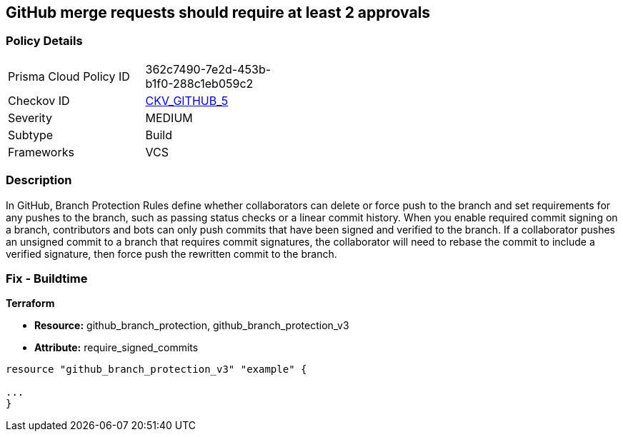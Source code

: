 == GitHub merge requests should require at least 2 approvals


=== Policy Details 

[width=45%]
[cols="1,1"]
|=== 
|Prisma Cloud Policy ID 
| 362c7490-7e2d-453b-b1f0-288c1eb059c2

|Checkov ID 
| https://github.com/bridgecrewio/checkov/tree/master/checkov/github/checks/disallow_force_pushes.py[CKV_GITHUB_5]

|Severity
|MEDIUM

|Subtype
|Build

|Frameworks
|VCS

|=== 



=== Description 


In GitHub, Branch Protection Rules define whether collaborators can delete or force push to the branch and set requirements for any pushes to the branch, such as passing status checks or a linear commit history.
When you enable required commit signing on a branch, contributors and bots can only push commits that have been signed and verified to the branch.
If a collaborator pushes an unsigned commit to a branch that requires commit signatures, the collaborator will need to rebase the commit to include a verified signature, then force push the rewritten commit to the branch.

=== Fix - Buildtime


*Terraform* 


* *Resource:* github_branch_protection, github_branch_protection_v3
* *Attribute:* require_signed_commits

[source,hcl]
----
resource "github_branch_protection_v3" "example" {

...
}
----
